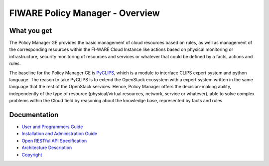 FIWARE Policy Manager - Overview
________________________________


What you get
============

The Policy Manager GE provides the basic management of cloud resources
based on rules, as well as management of the corresponding resources
within the FI-WARE Cloud Instance like actions based on physical
monitoring or infrastructure, security monitoring of resources and
services or whatever that could be defined by a facts, actions and
rules.

The baseline for the Policy Manager GE is
`PyCLIPS <http://pyclips.sourceforge.net/web/>`__, which is a module to
interface CLIPS expert system and python language. The reason to take
PyCLIPS is to extend the OpenStack ecosystem with a expert system
written in the same language that the rest of the OpenStack services.
Hence, Policy Manager offers the decision-making ability, independently
of the type of resource (physical/virtual resources, network, service or
whatever), able to solve complex problems within the Cloud field by
reasoning about the knowledge base, represented by facts and rules.

Documentation
=============

-   `User and Programmers Guide <user_guide.rst>`_
-   `Installation and Administration Guide <admin_guide.rst>`_
-   `Open RESTful API Specification <open_spec.rst>`_
-   `Architecture Description <architecture.rst>`_
-   `Copyright <architecture.rst#copyright>`_
